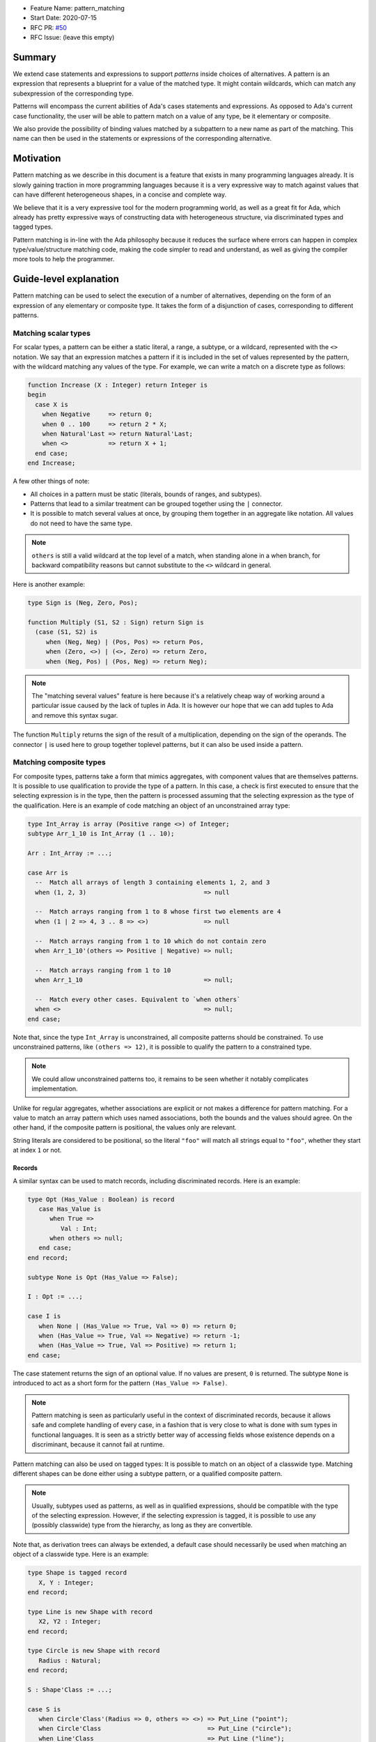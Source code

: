 - Feature Name: pattern_matching
- Start Date: 2020-07-15
- RFC PR: `#50 <https://github.com/AdaCore/ada-spark-rfcs/pull/50>`_
- RFC Issue: (leave this empty)

Summary
=======

We extend case statements and expressions to support `patterns` inside choices
of alternatives. A pattern is an expression that represents a blueprint for a
value of the matched type. It might contain wildcards, which can match any
subexpression of the corresponding type.

Patterns will encompass the current abilities of Ada's cases statements and
expressions. As opposed to Ada's current case functionality, the user will be
able to pattern match on a value of any type, be it elementary or composite.

We also provide the possibility of binding values matched by a subpattern to a
new name as part of the matching. This name can then be used in the statements
or expressions of the corresponding alternative.

Motivation
==========

Pattern matching as we describe in this document is a feature that exists in
many programming languages already. It is slowly gaining traction in more
programming languages because it is a very expressive way to match against
values that can have different heterogeneous shapes, in a concise and complete
way.

We believe that it is a very expressive tool for the modern programming world,
as well as a great fit for Ada, which already has pretty expressive ways of
constructing data with heterogeneous structure, via discriminated types and
tagged types.

Pattern matching is in-line with the Ada philosophy because it reduces the
surface where errors can happen in complex type/value/structure matching code,
making the code simpler to read and understand, as well as giving the compiler
more tools to help the programmer.

Guide-level explanation
=======================

Pattern matching can be used to select the execution of a number of
alternatives, depending on the form of an expression of any elementary or
composite type. It takes the form of a disjunction of cases, corresponding to
different patterns.

Matching scalar types
---------------------

For scalar types, a pattern can be either a static literal, a range, a subtype,
or a wildcard, represented with the ``<>`` notation. We say that an expression
matches a pattern if it is included in the set of values represented by the
pattern, with the wildcard matching any values of the type. For example, we can
write a match on a discrete type as follows:

.. code-block:: ada

  function Increase (X : Integer) return Integer is
  begin
    case X is
      when Negative     => return 0;
      when 0 .. 100     => return 2 * X;
      when Natural'Last => return Natural'Last;
      when <>           => return X + 1;
    end case;
  end Increase;

A few other things of note:

- All choices in a pattern must be static (literals, bounds of ranges, and
  subtypes).

- Patterns that lead to a similar treatment can be grouped together using the
  ``|`` connector.

- It is possible to match several values at once, by grouping them together in
  an aggregate like notation. All values do not need to have the same type.


.. note::

   ``others`` is still a valid wildcard at the top level of a match, when
   standing alone in a when branch, for backward compatibility reasons but
   cannot substitute to the ``<>`` wildcard in general.

Here is another example:

.. code-block:: ada

  type Sign is (Neg, Zero, Pos);

  function Multiply (S1, S2 : Sign) return Sign is
    (case (S1, S2) is
       when (Neg, Neg) | (Pos, Pos) => return Pos,
       when (Zero, <>) | (<>, Zero) => return Zero,
       when (Neg, Pos) | (Pos, Neg) => return Neg);


.. note:: The "matching several values" feature is here because it's a
    relatively cheap way of working around a particular issue caused by the
    lack of tuples in Ada. It is however our hope that we can add tuples to Ada
    and remove this syntax sugar.

The function ``Multiply`` returns the sign of the result of a multiplication,
depending on the sign of the operands. The connector ``|`` is used here to
group together toplevel patterns, but it can also be used inside a pattern.

Matching composite types
------------------------

For composite types, patterns take a form that mimics aggregates, with
component values that are themselves patterns. It is possible to use
qualification to provide the type of a pattern. In this case, a check is first
executed to ensure that the selecting expression is in the type, then the
pattern is processed assuming that the selecting expression as the type of the
qualification. Here is an example of code matching an object of an
unconstrained array type:

.. code-block:: ada

  type Int_Array is array (Positive range <>) of Integer;
  subtype Arr_1_10 is Int_Array (1 .. 10);

  Arr : Int_Array := ...;

  case Arr is
    --  Match all arrays of length 3 containing elements 1, 2, and 3
    when (1, 2, 3)                                => null

    --  Match arrays ranging from 1 to 8 whose first two elements are 4
    when (1 | 2 => 4, 3 .. 8 => <>)               => null

    --  Match arrays ranging from 1 to 10 which do not contain zero
    when Arr_1_10'(others => Positive | Negative) => null;

    --  Match arrays ranging from 1 to 10
    when Arr_1_10                                 => null;

    --  Match every other cases. Equivalent to `when others`
    when <>                                       => null;
  end case;

Note that, since the type ``Int_Array`` is unconstrained, all composite
patterns should be constrained. To use unconstrained patterns, like ``(others
=> 12)``, it is possible to qualify the pattern to a constrained type.

.. note:: We could allow unconstrained patterns too, it remains to be seen
    whether it notably complicates implementation.

Unlike for regular aggregates, whether associations are explicit or not makes a
difference for pattern matching. For a value to match an array pattern which
uses named associations, both the bounds and the values should agree.  On the
other hand, if the composite pattern is positional, the values only are
relevant.

String literals are considered to be positional, so the literal ``"foo"`` will
match all strings equal to ``"foo"``, whether they start at index ``1`` or not.

Records
^^^^^^^

A similar syntax can be used to match records, including discriminated records.
Here is an example:

.. code-block:: ada

 type Opt (Has_Value : Boolean) is record
    case Has_Value is
       when True =>
          Val : Int;
       when others => null;
    end case;
 end record;

 subtype None is Opt (Has_Value => False);

 I : Opt := ...;

 case I is
    when None | (Has_Value => True, Val => 0) => return 0;
    when (Has_Value => True, Val => Negative) => return -1;
    when (Has_Value => True, Val => Positive) => return 1;
 end case;


The case statement returns the sign of an optional value. If no values are
present, ``0`` is returned. The subtype ``None`` is introduced to act as a short
form for the pattern ``(Has_Value => False)``.

.. note:: Pattern matching is seen as particularly useful in the context of
    discriminated records, because it allows safe and complete handling of
    every case, in a fashion that is very close to what is done with sum types
    in functional languages. It is seen as a strictly better way of accessing
    fields whose existence depends on a discriminant, because it cannot fail at
    runtime.

Pattern matching can also be used on tagged types: It is possible to match on
an object of a classwide type. Matching different shapes can be done either
using a subtype pattern, or a qualified composite pattern.

.. note:: Usually, subtypes used as patterns, as well as in qualified
   expressions, should be compatible with the type of the selecting expression.
   However, if the selecting expression is tagged, it is possible to use any
   (possibly classwide) type from the hierarchy, as long as they are
   convertible.

Note that, as derivation trees can always be extended, a default case should
necessarily be used when matching an object of a classwide type. Here is an
example:

.. code-block:: ada

 type Shape is tagged record
    X, Y : Integer;
 end record;

 type Line is new Shape with record
    X2, Y2 : Integer;
 end record;

 type Circle is new Shape with record
    Radius : Natural;
 end record;

 S : Shape'Class := ...;

 case S is
    when Circle'Class'(Radius => 0, others => <>) => Put_Line ("point");
    when Circle'Class                             => Put_Line ("circle");
    when Line'Class                               => Put_Line ("line");
    when <>                                       => Put_Line ("other shape");
 end case;

Note that, unlike regular aggregates, composite patterns can be used for
classwide types. They can contain associations for components which are present
in the root type of the hierarchy. Since potential subsequent derivations might
add components, these patterns should always contain a default case
``others => <>``.

Semantics
^^^^^^^^^
A value of a composite types matches a pattern if every element of the value
matches the corresponding element in the pattern (or the default `others` case
if there is none). In particular, this means that equality on composite types
is never relevant in pattern matching.

Accesses
--------

It is possible to match access objects, along with the value they designate.
A pattern for a non-null access value is represented as an aggregate with a
single component named ``all``. Here is an example:

.. code-block:: ada

 function Add (A, B : Int_Access) return Integer is
 begin
    case (A, B) is
       when ((all => <>), (all => <>)) => return A.all + B.all;
       when ((all => <>), null)        => return A.all;
       when (null, (all => <>))        => return B.all;
       when (null, null)               => return 0;
    end case;
 end Add;

Completeness & overlap checks
-----------------------------

Static checks are done at compilation to ensure that the alternatives of a
pattern matching statement or expression supply an appropriate partition of the
domain of the selecting expression.

Like for regular case statements (or expressions), if the selecting expression
is a name having a static and constrained subtype, every pattern must cover
values that are in this subtype, and all values in the subtype must be covered
by at least one alternative.

Otherwise, alternatives should cover all values that cannot statically be
excluded from the match (ie. all values of the base range for scalars, all
arrays ranging over the base range of the index type for unconstrained or
dynamically constrained arrays etc).

Additionally, if one value ``V`` can be matched by two alternatives then either
one alternative is strictly contained in the other, or there is a 3rd
alternative which is strictly contained in both and also matches ``V``.

Alternatives should be ordered so that an alternative strictly contained in
another appears before.

Alternatives contained in the same ``when`` branch are exempted of the overlap
check.

.. admonition:: design

    Do we want to forbid overlapping of scalar ranges even if they fall in the
    above category?

.. admonition:: design

   It has been considered adopting a more lax strategy akin to
   OCaml's/Haskell's/etc, but the above strategy seems to fit the Ada
   philosophy very well. Also the fact that the rule doesn't exist for
   alternatives in the same branch (via   ``|``) does make the rules expressive
   enough in our opinion.

Binding values
--------------

As part of a pattern, it is possible to give a name to a part of the selecting
expression corresponding to a subpattern of the selected alternative.  This can
be done using the keyword ``as``. Here is an example:

.. code-block:: ada

 case I is
   when (Has_Value => True, Val => <> as V : Integer) => return V;
   when (Has_Value => False) => 0;
 end case;

The name can be used to refer to the part of the selecting expression in the
statements/expression associated with the selected alternative.

A name can be associated to any subpattern as long as the pattern matches only
one value.  In particular, it is not possible to give a name to a pattern if it
is associated with the ``others`` choice in a composite pattern. For example,
the bindings below are all illegal:

.. code-block:: ada

  case Arr is
    when (1 | 2 => 4, 3 .. 8 => <> as V)       => null;
    when (1 | 2 => 5 .. 10 as V, 3 .. 8 => <>) => null;
    when Arr_1_10'(others => Positive as V)    => null;
    when <>                                    => null;
  end case;

In the most common case, when the bound pattern is a wildcard, it is possible to
write ``<V>`` instead of ``<> as V`` for short. For example, the function
``Add`` on access types can be rewritten as:

.. code-block:: ada

 function Add (A, B : Int_Access) return Integer is
 begin
    case (A, B) is
       when ((all => <X1>), (all => <X2>))              => return X1 + X2;
       when ((all => <X>), null) | (null, (all => <X>)) => return X;
       when (null, null)                                => return 0;
    end case;
 end Add;

Note that here, binding values in pattern matching brings additional safety, as
it avoids the use of dereferences.

If a binding is done in one of the members of pattern disjunction (with ``|``),
then the same name should be bound in other members of the disjunction. For
example, the second pattern in ``Add`` is ok because ``X`` is bound in both
alternatives of the disjunction.

The same name cannot be used twice in the same branch.

Reference-level explanation
===========================

This won't be written in the first version of the AI: we're waiting for
feedback from the prototyping phase before we write a low level version of this
AI.

.. note::
    This is the technical portion of the RFC. Explain the design in sufficient
    detail that:

    - Its interaction with other features is clear.
    - It is reasonably clear how the feature would be implemented.
    - Corner cases are dissected by example.

    The section should return to the examples given in the previous section, and
    explain more fully how the detailed proposal makes those examples work.

Rationale and alternatives
==========================

Rationale
---------

The current design is what we believe to be the best compromise to bring a
battle tested feature (pattern matching) to Ada.

We believe that pattern matching, as expressed in this document, is a natural
extension of the matching capabilities of the case statement, which is why it
is possible to subsume the existing feature set with a superset. We also
believe that is brings necessary expressivity and safety to Ada:

* It makes working with heterogeneous data safer, by providing a tool that
  ensures that you can only work on data that has been previously validated by
  the match, where it was previously easy to make mistakes, and no tools short
  of full static analyzers were able to warn you in every case.

* It encourages factorization of the shape testing logic in a way that will
  improve readability rather than hamper it, by allowing the users to focus on
  the non repetitive logic.

This is why we believe that pattern matching is worth the complexity it brings
to the language. Also, we believe that this complexity is pretty local and in
line with the benefits of the feature.

Alternatives
------------

While not strictly an alternative, something that is often compared with
pattern matching is flow sensitive (sub)type narrowing:

.. code-block:: ada

   A : access Integer;
   if A /= null then
      --  A has type not null access Integer
      Put_Line (A.all'Image);
   end if;

   R : Optional_Integer;

   if R.Has_Value then
      --  R has type Optional_Integer (True)
      Put_Line (R.Value'Image);
   end if;

This feature could also be a good fit for Ada, at least for subtypes - it would
be weird to have the type of a value change in a branch. However, we believe
pattern matching to provide most of the benefits, especially if we, in later
revisions, take advantage of irrefutable patterns, which could allow similar
things.

.. note::
    - Why is this design the best in the space of possible designs?
    - What other designs have been considered and what is the rationale for not
      choosing them?
    - What is the impact of not doing this?
    - How does this feature meshes with the general philosophy of the languages ?

Drawbacks
=========

The complexity of the feature - and the implementation price - should obviously
be considered a drawback for any added feature. In the case of pattern
matching, the complexity is pretty big - but so is, we believe, the benefit.

The complexity is also pretty well contained to the case statement.

.. note::

   If anybody has legitimate reasons that are not variations of "Ada is too
   big" or "I don't see myself using this feature", please share!

Prior art
=========

There is a of wealth of prior art related to pattern matching, because a very
big proportion of languages now include pattern matching or something very
closely related. Worth mentionning are:

- Ocaml and Haskell's pattern matching are very similarly flavored, and can be
  considered the "reference" today, as they stick very closely to the original
  pattern as expressed in ML, which is the basis for the feature set that you
  can find in many languages today. See `here for a description of Haskell's
  pattern matching <https://www.haskell.org/tutorial/patterns.html>`_.

.. note:: It is worth mentionning that pattern matching in different forms found
   itself in programming language even earlier:

   * COMIT and `SNOBOL <https://en.wikipedia.org/wiki/SNOBOL>`_ have a form of
     pattern matching, although limited to strings, and thus more akin to
     regular expressions.

   * `Refal <https://en.wikipedia.org/wiki/Refal>_` is one of the first
     languages with generalized structured pattern matching.

   * Prolog introduced a limited form of structural pattern matching in the
     logic programming context.

- Rust and Swift both have pattern matching that is very similar to the ML
  family pattern matching.

Amongst the list of languages currently considering pattern matching

- Java has introduced a limited form of pattern matching in Java 14, and is
  considering expanding it further to support full composite type matching.

- Python has a recent RFC for `pattern matching
  <https://www.python.org/dev/peps/pep-0622/>`_ that is garnering a lot of
  support from the language design team.

.. note:: expand if needed ?

.. note::
    Discuss prior art, both the good and the bad, in relation to this proposal.

    - For language, library, and compiler proposals: Does this feature exist in
      other programming languages and what experience have their community had?

    - Papers: Are there any published papers or great posts that discuss this? If
      you have some relevant papers to refer to, this can serve as a more detailed
      theoretical background.

    This section is intended to encourage you as an author to think about the
    lessons from other languages, provide readers of your RFC with a fuller
    picture.

    If there is no prior art, that is fine - your ideas are interesting to us
    whether they are brand new or if it is an adaptation from other languages.

    Note that while precedent set by other languages is some motivation, it does
    not on its own motivate an RFC.

Unresolved questions
====================

 - Which semantics should we use for binders? If we consider them as renamings,
   it would be possible to update the underlaying structure through a binder.
   However, it would no longer be possible to bind parts of an object which
   might be erased (components of a variant part of a record with mutable
   discriminants in particular). We could possibly have both with a different
   syntax. For example, the constant keyword could be used to state that we want
   copy semantics, not a renaming:

.. code-block:: ada

     case A is
       when (Has_Value => True, Val => <> as constant V) => return V;
       when None                                         => return 0;
     end case;

.. note::
    - What parts of the design do you expect to resolve through the RFC process
      before this gets merged?

    - What parts of the design do you expect to resolve through the implementation
      of this feature before stabilization?

    - What related issues do you consider out of scope for this RFC that could be
      addressed in the future independently of the solution that comes out of this
      RFC?

Future possibilities
====================

This AI has been purposedly contained to the very basics of what pattern
matching can offer while still remaining useful. There are many possible forays
into making pattern matching in Ada more powerful in the future:

Conditional guards
------------------

A lot of languages offer the possibility of restricting the match of a branch
to a case where a runtime boolean predicate is satisfied:

.. code-block:: ada

   case Point is
      when (0, 0) => ...
      when (<X>, <Y>) if X < Y => ...
   end case;

This is useful and expressive, but overlap checks would have to be adapted, so
we didn't try to include it in the first version.

Custom matching for private types
---------------------------------

Ada relies very heavily on encapsulation via private types, which doesn't mesh
well with private types, which is why there is no facility for matching private
types except via a wildcard. This is why providing facilities to allow matching
of private types would be great.

There are existing functionalities in other languages such as:

- F#'s `Active patterns <https://docs.microsoft.com/en-us/dotnet/fsharp/language-reference/active-patterns>`_
- Scala's `Extractor objects <https://docs.scala-lang.org/tour/extractor-objects.html>`_

It is one of the main next goals of the working group on pattern matching to
investigate such facilities to make usage of pattern matching in Ada easier.

Irrefutable patterns
--------------------

An irrefutable pattern is a pattern that never fails to match. For example, given a simple record type:

.. code-block:: ada

   type Point is record
      X, Y : Integer;
   end record;

The pattern ``(<X>, <Y>)`` can never fail. Using irrefutable patterns might allow many interesting possibilities like:

- Destructuring assignment/object declaration

.. code-block:: ada

   (<X>, <Y>) := P;

- Destructuring in formals/parameters
- Destructuring in for loops:

.. code-block:: ada

   for (<X>, <Y>) of Point_Array loop
      ...
   end loop;

Sealed tagged hierarchies
-------------------------

Having sealed tagged hierarchies - while having a ton of other benefits for OO
in a low level language, like definite size - will make it easier to use
pattern matching, because the ``others`` clause won't be necessary anymore:

.. code-block:: ada

   type Maybe is tagged null record;
   type None is new Maybe with null record;
   type Some is new Maybe with record
      Val : T;
   end record;


   -- Without sealed classes:
    case I is
       when Some'(12) => ...
       when None => ...
       when others => ...
    end case;

   -- With sealed classes:
    case I is
       when Some'(12) => ...
       when None => ...
    end case;

